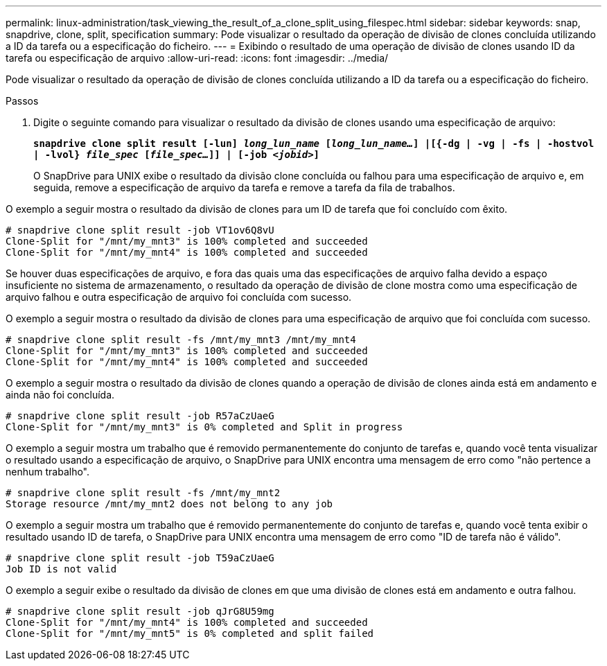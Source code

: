 ---
permalink: linux-administration/task_viewing_the_result_of_a_clone_split_using_filespec.html 
sidebar: sidebar 
keywords: snap, snapdrive, clone, split, specification 
summary: Pode visualizar o resultado da operação de divisão de clones concluída utilizando a ID da tarefa ou a especificação do ficheiro. 
---
= Exibindo o resultado de uma operação de divisão de clones usando ID da tarefa ou especificação de arquivo
:allow-uri-read: 
:icons: font
:imagesdir: ../media/


[role="lead"]
Pode visualizar o resultado da operação de divisão de clones concluída utilizando a ID da tarefa ou a especificação do ficheiro.

.Passos
. Digite o seguinte comando para visualizar o resultado da divisão de clones usando uma especificação de arquivo:
+
`*snapdrive clone split result [-lun] _long_lun_name_ [_long_lun_name..._] |[{-dg | -vg | -fs | -hostvol | -lvol} _file_spec_ [_file_spec..._]] | [-job _<jobid>_]*`

+
O SnapDrive para UNIX exibe o resultado da divisão clone concluída ou falhou para uma especificação de arquivo e, em seguida, remove a especificação de arquivo da tarefa e remove a tarefa da fila de trabalhos.



O exemplo a seguir mostra o resultado da divisão de clones para um ID de tarefa que foi concluído com êxito.

[listing]
----
# snapdrive clone split result -job VT1ov6Q8vU
Clone-Split for "/mnt/my_mnt3" is 100% completed and succeeded
Clone-Split for "/mnt/my_mnt4" is 100% completed and succeeded
----
Se houver duas especificações de arquivo, e fora das quais uma das especificações de arquivo falha devido a espaço insuficiente no sistema de armazenamento, o resultado da operação de divisão de clone mostra como uma especificação de arquivo falhou e outra especificação de arquivo foi concluída com sucesso.

O exemplo a seguir mostra o resultado da divisão de clones para uma especificação de arquivo que foi concluída com sucesso.

[listing]
----
# snapdrive clone split result -fs /mnt/my_mnt3 /mnt/my_mnt4
Clone-Split for "/mnt/my_mnt3" is 100% completed and succeeded
Clone-Split for "/mnt/my_mnt4" is 100% completed and succeeded
----
O exemplo a seguir mostra o resultado da divisão de clones quando a operação de divisão de clones ainda está em andamento e ainda não foi concluída.

[listing]
----
# snapdrive clone split result -job R57aCzUaeG
Clone-Split for "/mnt/my_mnt3" is 0% completed and Split in progress
----
O exemplo a seguir mostra um trabalho que é removido permanentemente do conjunto de tarefas e, quando você tenta visualizar o resultado usando a especificação de arquivo, o SnapDrive para UNIX encontra uma mensagem de erro como "não pertence a nenhum trabalho".

[listing]
----
# snapdrive clone split result -fs /mnt/my_mnt2
Storage resource /mnt/my_mnt2 does not belong to any job
----
O exemplo a seguir mostra um trabalho que é removido permanentemente do conjunto de tarefas e, quando você tenta exibir o resultado usando ID de tarefa, o SnapDrive para UNIX encontra uma mensagem de erro como "ID de tarefa não é válido".

[listing]
----
# snapdrive clone split result -job T59aCzUaeG
Job ID is not valid
----
O exemplo a seguir exibe o resultado da divisão de clones em que uma divisão de clones está em andamento e outra falhou.

[listing]
----
# snapdrive clone split result -job qJrG8U59mg
Clone-Split for "/mnt/my_mnt4" is 100% completed and succeeded
Clone-Split for "/mnt/my_mnt5" is 0% completed and split failed
----